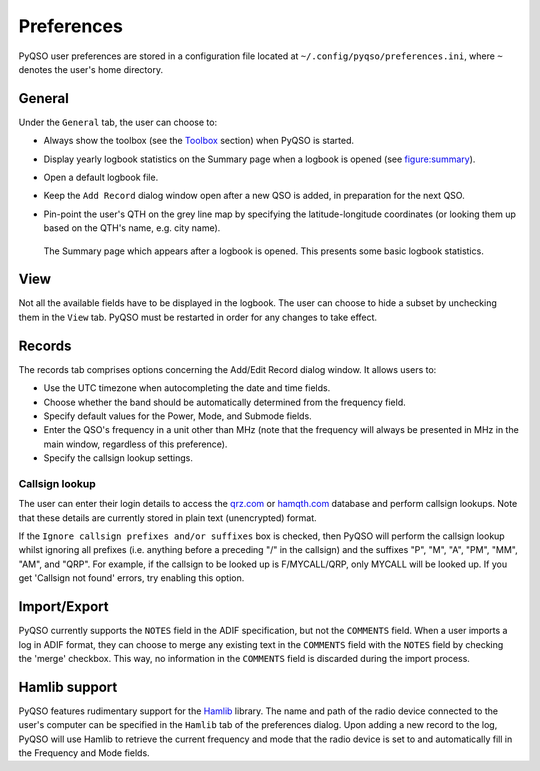 Preferences
===========

PyQSO user preferences are stored in a configuration file located at
``~/.config/pyqso/preferences.ini``, where ``~`` denotes the user's home directory.

General
-------

Under the ``General`` tab, the user can choose to:

-  Always show the toolbox (see the `Toolbox <toolbox.html>`_ section) when PyQSO is started.

-  Display yearly logbook statistics on the Summary page when a logbook is opened (see figure:summary_).

-  Open a default logbook file.

-  Keep the ``Add Record`` dialog window open after a new QSO is added, in preparation for the next QSO.

-  Pin-point the user's QTH on the grey line map by specifying the latitude-longitude coordinates (or looking them up based on the QTH's name, e.g. city name).

   .. _figure:summary:
   .. figure::  images/summary.png
      :align:   center
      
      The Summary page which appears after a logbook is opened. This presents some basic logbook statistics.

View
----

Not all the available fields have to be displayed in the logbook. The user can choose to hide a subset by unchecking them in the ``View`` tab. PyQSO must be restarted in order for any changes to take effect.

Records
-------

The records tab comprises options concerning the Add/Edit Record dialog window. It allows users to:

-  Use the UTC timezone when autocompleting the date and time fields.

-  Choose whether the band should be automatically determined from the frequency field.

-  Specify default values for the Power, Mode, and Submode fields.

-  Enter the QSO's frequency in a unit other than MHz (note that the frequency will always be presented in MHz in the main window, regardless of this preference).

-  Specify the callsign lookup settings.

Callsign lookup
~~~~~~~~~~~~~~~

The user can enter their login details to access the `qrz.com <http://qrz.com/>`_ or `hamqth.com <http://hamqth.com/>`_ database and perform callsign lookups. Note that these details are currently stored in plain text (unencrypted) format.

If the ``Ignore callsign prefixes and/or suffixes`` box is checked, then PyQSO will perform the callsign lookup whilst ignoring all prefixes (i.e. anything before a preceding "/" in the callsign) and the suffixes "P", "M", "A", "PM", "MM", "AM", and "QRP". For example, if the callsign to be looked up is F/MYCALL/QRP, only MYCALL will be looked up. If you get 'Callsign not found' errors, try enabling this option.

Import/Export
-------------

PyQSO currently supports the ``NOTES`` field in the ADIF specification, but not the ``COMMENTS`` field. When a user imports a log in ADIF format, they can choose to merge any existing text in the ``COMMENTS`` field with the ``NOTES`` field by checking the 'merge' checkbox. This way, no information in the ``COMMENTS`` field is discarded during the import process.

Hamlib support
--------------

PyQSO features rudimentary support for the `Hamlib <http://hamlib.sourceforge.net/>`_ library. The name and
path of the radio device connected to the user's computer can be
specified in the ``Hamlib`` tab of the preferences dialog. Upon adding a
new record to the log, PyQSO will use Hamlib to retrieve the current
frequency and mode that the radio device is set to and automatically fill in the
Frequency and Mode fields.
